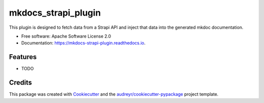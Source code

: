 ====================
mkdocs_strapi_plugin
====================


.. image:: https://img.shields.io/pypi/v/mkdocs_strapi_plugin.svg
        :target: https://pypi.python.org/pypi/mkdocs_strapi_plugin

.. image:: https://img.shields.io/travis/enecode/mkdocs_strapi_plugin.svg
        :target: https://travis-ci.com/enecode/mkdocs_strapi_plugin

.. image:: https://readthedocs.org/projects/mkdocs-strapi-plugin/badge/?version=latest
        :target: https://mkdocs-strapi-plugin.readthedocs.io/en/latest/?version=latest
        :alt: Documentation Status




This plugin is designed to fetch data from a Strapi API and inject that data into the generated mkdoc documentation.


* Free software: Apache Software License 2.0
* Documentation: https://mkdocs-strapi-plugin.readthedocs.io.


Features
--------

* TODO

Credits
-------

This package was created with Cookiecutter_ and the `audreyr/cookiecutter-pypackage`_ project template.

.. _Cookiecutter: https://github.com/audreyr/cookiecutter
.. _`audreyr/cookiecutter-pypackage`: https://github.com/audreyr/cookiecutter-pypackage
